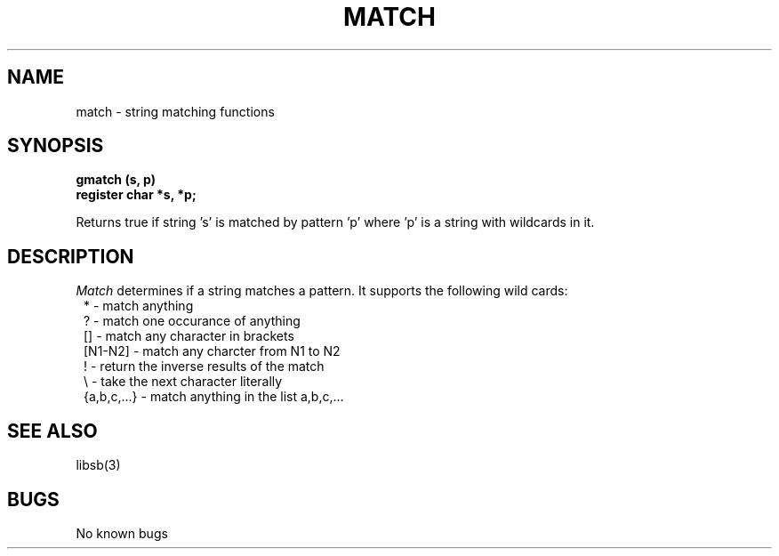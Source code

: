 .\"
.\" @OSF_FREE_COPYRIGHT@
.\" COPYRIGHT NOTICE
.\" Copyright (c) 1992, 1991, 1990  
.\" Open Software Foundation, Inc. 
.\"  
.\" Permission is hereby granted to use, copy, modify and freely distribute 
.\" the software in this file and its documentation for any purpose without 
.\" fee, provided that the above copyright notice appears in all copies and 
.\" that both the copyright notice and this permission notice appear in 
.\" supporting documentation.  Further, provided that the name of Open 
.\" Software Foundation, Inc. ("OSF") not be used in advertising or 
.\" publicity pertaining to distribution of the software without prior 
.\" written permission from OSF.  OSF makes no representations about the 
.\" suitability of this software for any purpose.  It is provided "as is" 
.\" without express or implied warranty. 
.\"
.\"
.\" HISTORY
.\" $Log: match.3,v $
.\" Revision 1.2.2.2  1992/12/03  17:25:06  damon
.\" 	ODE 2.2 CR 183. Added CMU notice
.\" 	[1992/12/03  17:10:36  damon]
.\"
.\" Revision 1.2  1991/12/05  21:16:30  devrcs
.\" 	Added _FREE_ to copyright marker
.\" 	[91/08/01  08:16:31  mckeen]
.\" 
.\" 	Cleaned up syntax.
.\" 	[91/03/07  16:55:37  damon]
.\" 
.\" 	First version.
.\" 	[91/03/07  14:21:00  damon]
.\" 
.\" $EndLog$
.TH MATCH 3 3/6/91
.CM 4
.SH "NAME"
match \- string matching functions
.SH "SYNOPSIS"
.B
gmatch (s, p)
.br
.B
register char *s, *p;
.br

Returns true if string 's' is matched by pattern 'p' where 'p'
is a string with wildcards in it.
.SH "DESCRIPTION"
.I Match
determines if a string matches a pattern.  It supports the
following wild cards:
.nf
.in 8
* - match anything
? - match one occurance of anything
[] - match any character in brackets
[N1-N2] - match any charcter from N1 to N2
! - return the inverse results of the match
\\ - take the next character literally
{a,b,c,...} - match anything in the list a,b,c,...
.in 4
.fi
.SH "SEE ALSO"
libsb(3)
.SH "BUGS"
No known bugs

